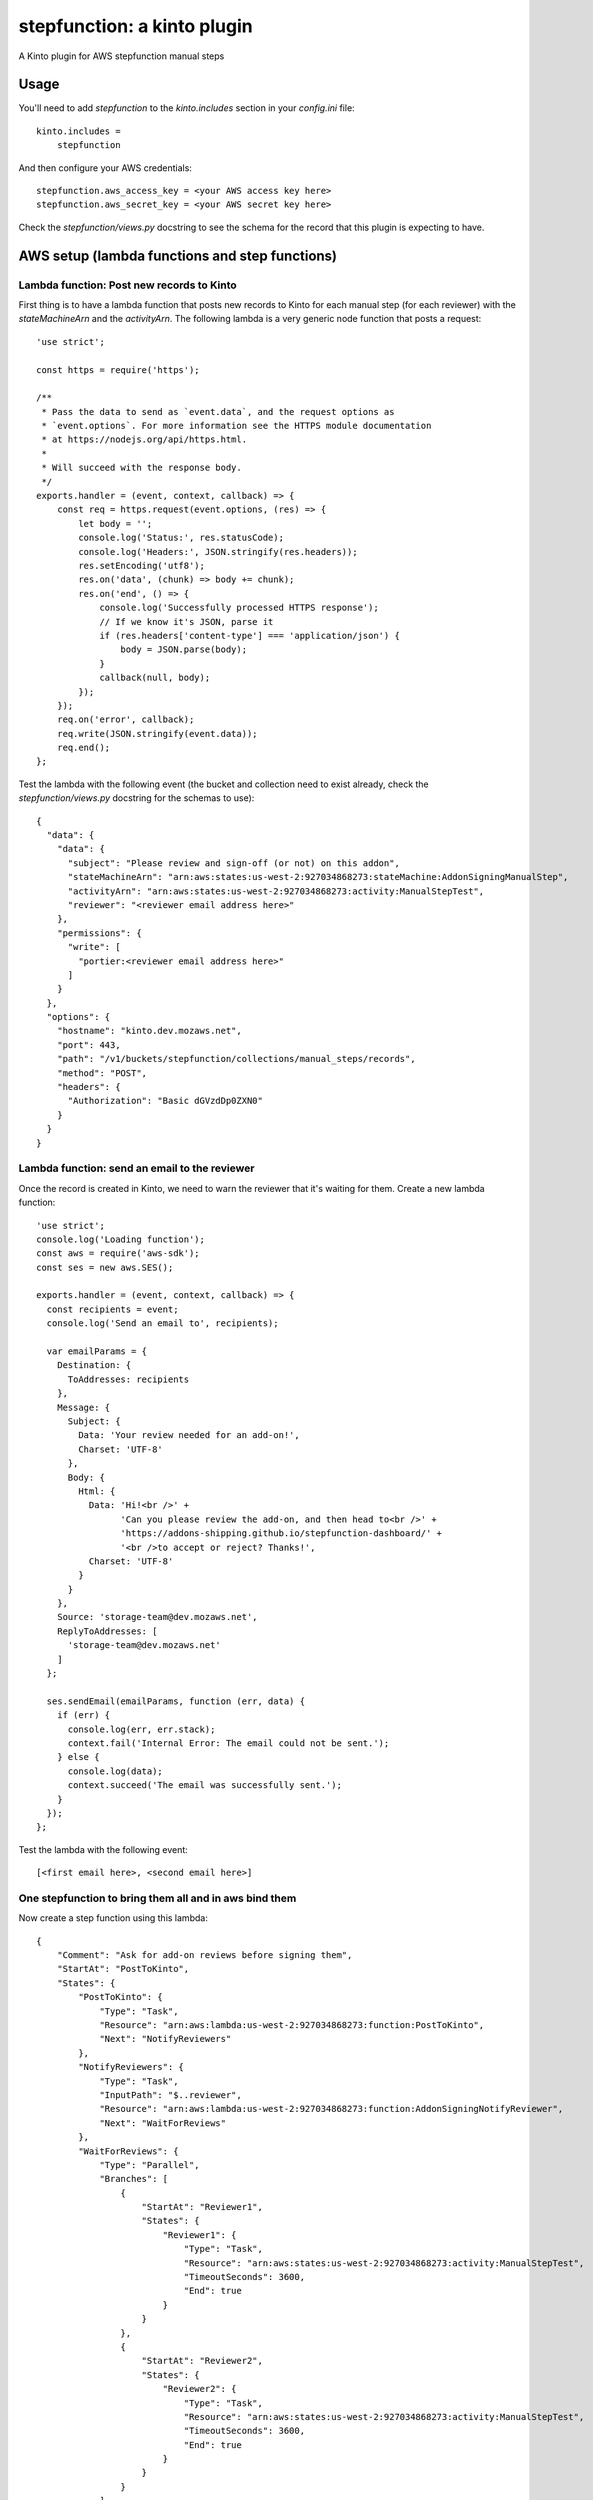 stepfunction: a kinto plugin
============================

A Kinto plugin for AWS stepfunction manual steps


Usage
-----

You'll need to add `stepfunction` to the `kinto.includes` section in your
`config.ini` file::

    kinto.includes =
        stepfunction

And then configure your AWS credentials::

    stepfunction.aws_access_key = <your AWS access key here>
    stepfunction.aws_secret_key = <your AWS secret key here>

Check the `stepfunction/views.py` docstring to see the schema for the record
that this plugin is expecting to have.


AWS setup (lambda functions and step functions)
-----------------------------------------------

Lambda function: Post new records to Kinto
__________________________________________

First thing is to have a lambda function that posts new records to Kinto for
each manual step (for each reviewer) with the `stateMachineArn` and the
`activityArn`. The following lambda is a very generic node function that posts
a request::

    'use strict';

    const https = require('https');

    /**
     * Pass the data to send as `event.data`, and the request options as
     * `event.options`. For more information see the HTTPS module documentation
     * at https://nodejs.org/api/https.html.
     *
     * Will succeed with the response body.
     */
    exports.handler = (event, context, callback) => {
        const req = https.request(event.options, (res) => {
            let body = '';
            console.log('Status:', res.statusCode);
            console.log('Headers:', JSON.stringify(res.headers));
            res.setEncoding('utf8');
            res.on('data', (chunk) => body += chunk);
            res.on('end', () => {
                console.log('Successfully processed HTTPS response');
                // If we know it's JSON, parse it
                if (res.headers['content-type'] === 'application/json') {
                    body = JSON.parse(body);
                }
                callback(null, body);
            });
        });
        req.on('error', callback);
        req.write(JSON.stringify(event.data));
        req.end();
    };


Test the lambda with the following event (the bucket and collection need to
exist already, check the `stepfunction/views.py` docstring for the schemas to
use)::

    {
      "data": {
        "data": {
          "subject": "Please review and sign-off (or not) on this addon",
          "stateMachineArn": "arn:aws:states:us-west-2:927034868273:stateMachine:AddonSigningManualStep",
          "activityArn": "arn:aws:states:us-west-2:927034868273:activity:ManualStepTest",
          "reviewer": "<reviewer email address here>"
        },
        "permissions": {
          "write": [
            "portier:<reviewer email address here>"
          ]
        }
      },
      "options": {
        "hostname": "kinto.dev.mozaws.net",
        "port": 443,
        "path": "/v1/buckets/stepfunction/collections/manual_steps/records",
        "method": "POST",
        "headers": {
          "Authorization": "Basic dGVzdDp0ZXN0"
        }
      }
    }


Lambda function: send an email to the reviewer
______________________________________________

Once the record is created in Kinto, we need to warn the reviewer that it's
waiting for them. Create a new lambda function::

    'use strict';
    console.log('Loading function');
    const aws = require('aws-sdk');
    const ses = new aws.SES();

    exports.handler = (event, context, callback) => {
      const recipients = event;
      console.log('Send an email to', recipients);

      var emailParams = {
        Destination: {
          ToAddresses: recipients
        },
        Message: {
          Subject: {
            Data: 'Your review needed for an add-on!',
            Charset: 'UTF-8'
          },
          Body: {
            Html: {
              Data: 'Hi!<br />' +
                    'Can you please review the add-on, and then head to<br />' +
                    'https://addons-shipping.github.io/stepfunction-dashboard/' +
                    '<br />to accept or reject? Thanks!',
              Charset: 'UTF-8'
            }
          }
        },
        Source: 'storage-team@dev.mozaws.net',
        ReplyToAddresses: [
          'storage-team@dev.mozaws.net'
        ]
      };

      ses.sendEmail(emailParams, function (err, data) {
        if (err) {
          console.log(err, err.stack);
          context.fail('Internal Error: The email could not be sent.');
        } else {
          console.log(data);
          context.succeed('The email was successfully sent.');
        }
      });
    };

Test the lambda with the following event::

    [<first email here>, <second email here>]


One stepfunction to bring them all and in aws bind them
_______________________________________________________

Now create a step function using this lambda::

    {
        "Comment": "Ask for add-on reviews before signing them",
        "StartAt": "PostToKinto",
        "States": {
            "PostToKinto": {
                "Type": "Task",
                "Resource": "arn:aws:lambda:us-west-2:927034868273:function:PostToKinto",
                "Next": "NotifyReviewers"
            },
            "NotifyReviewers": {
                "Type": "Task",
                "InputPath": "$..reviewer",
                "Resource": "arn:aws:lambda:us-west-2:927034868273:function:AddonSigningNotifyReviewer",
                "Next": "WaitForReviews"
            },
            "WaitForReviews": {
                "Type": "Parallel",
                "Branches": [
                    {
                        "StartAt": "Reviewer1",
                        "States": {
                            "Reviewer1": {
                                "Type": "Task",
                                "Resource": "arn:aws:states:us-west-2:927034868273:activity:ManualStepTest",
                                "TimeoutSeconds": 3600,
                                "End": true
                            }
                        }
                    },
                    {
                        "StartAt": "Reviewer2",
                        "States": {
                            "Reviewer2": {
                                "Type": "Task",
                                "Resource": "arn:aws:states:us-west-2:927034868273:activity:ManualStepTest",
                                "TimeoutSeconds": 3600,
                                "End": true
                            }
                        }
                    }
                ],
                "End": true
            }
        }
    }

When running this stepfunction, you can use the following event to have the
lambda create a record for each reviewer on Kinto::

    {
      "data": {
        "defaults": {
          "method": "POST",
          "path": "/v1/buckets/stepfunction/collections/manual_steps/records"
        },
        "requests": [
          {
            "body": {
              "data": {
                "subject": "Please review and sign-off (or not) on this addon",
                "stateMachineArn": "arn:aws:states:us-west-2:927034868273:stateMachine:AddonSigningManualStep",
                "activityArn": "arn:aws:states:us-west-2:927034868273:activity:ManualStepTest",
                "reviewer": "<first reviewer email address here>"
              },
              "permissions": {
                "write": [
                  "portier:<first reviewer email address here>"
                ]
              }
            }
          },
          {
            "body": {
              "data": {
                "subject": "Please review and sign-off (or not) on this addon",
                "stateMachineArn": "arn:aws:states:us-west-2:927034868273:stateMachine:AddonSigningManualStep",
                "activityArn": "arn:aws:states:us-west-2:927034868273:activity:ManualStepTest",
                "reviewer": "<second reviewer email address here>"
              },
              "permissions": {
                "write": [
                  "portier:<second reviewer email address here>"
                ]
              }
            }
          }
        ]
      },
      "options": {
        "hostname": "kinto.dev.mozaws.net",
        "port": 443,
        "path": "/v1/buckets/stepfunction/collections/manual_steps/records",
        "path": "/v1/batch",
        "method": "POST",
        "headers": {
          "Authorization": "Basic dGVzdDp0ZXN0"
        }
      }
    }


Using this plugin, you can then POST a `FAIL` or `SUCCEED` to
https://kinto.dev.mozaws.net/v1/buckets/stepfunction/collection/manual_steps/records/<record_id>/stepfunction
and it'll update the stepfunction execution accordingly.

The most convenient way to do this POST is via
https://addons-shipping.github.io/stepfunction-dashboard/


Authors
-------

`stepfunction` was written by `Mathieu Agopian <mathieu@agopian.info>`_.
